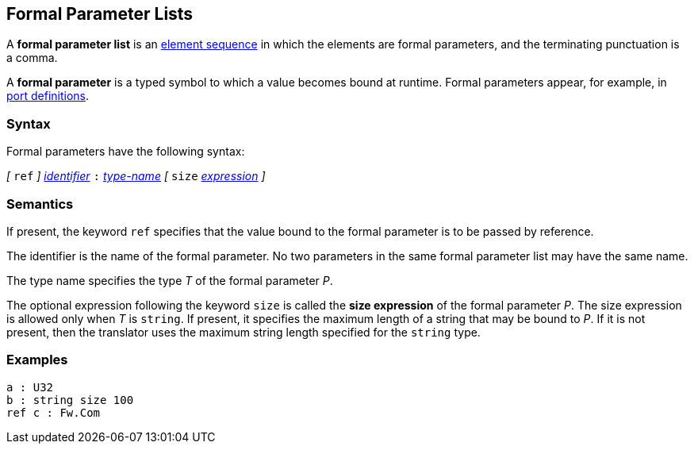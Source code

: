 == Formal Parameter Lists

A *formal parameter list* is an
<<Element-Sequences,element sequence>>
in which the elements are formal parameters,
and the terminating punctuation is a comma.

A *formal parameter* is a typed symbol to which a value becomes bound
at runtime.
Formal parameters appear, for example, in
<<Definitions_Port-Definitions,port definitions>>.

=== Syntax

Formal parameters have the following syntax:

_[_ `ref` _]_
<<Lexical-Elements_Identifiers,_identifier_>>
`:`
<<Type-Names,_type-name_>>
_[_ `size` <<Expressions,_expression_>> _]_

=== Semantics

If present, the keyword `ref` specifies that the value
bound to the formal parameter is to be passed by reference.

The identifier is the name of the formal parameter.
No two parameters in the same formal parameter list
may have the same name.

The type name specifies the type _T_ of the formal parameter _P_.

The optional expression following the keyword `size` is called the *size 
expression* of the formal parameter _P_.
The size expression is allowed only when _T_ is `string`.
If present, it specifies the maximum length of a string
that may be bound to _P_.
If it is not present, then the translator uses the maximum string length
specified for the `string` type.

=== Examples

[source,fpp]
----
a : U32
b : string size 100
ref c : Fw.Com
----
